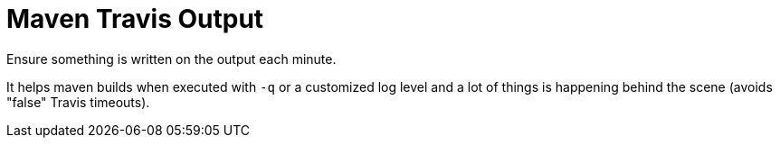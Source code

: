 = Maven Travis Output

Ensure something is written on the output each minute.

It helps maven builds when executed with `-q` or a customized log level
and a lot of things is happening behind the scene (avoids "false" Travis timeouts).
